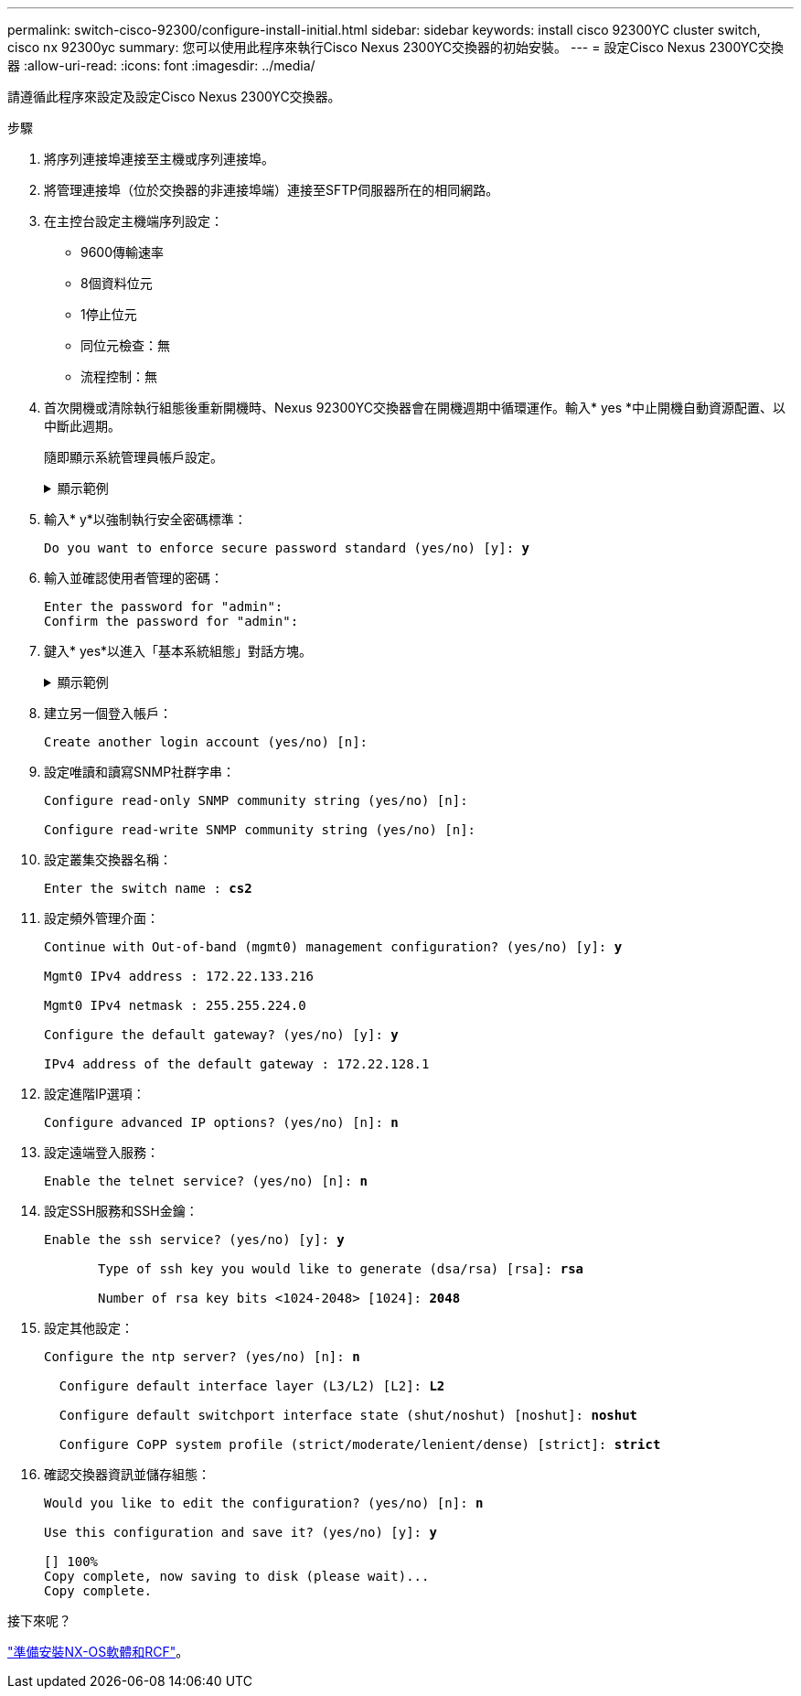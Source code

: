 ---
permalink: switch-cisco-92300/configure-install-initial.html 
sidebar: sidebar 
keywords: install cisco 92300YC cluster switch, cisco nx 92300yc 
summary: 您可以使用此程序來執行Cisco Nexus 2300YC交換器的初始安裝。 
---
= 設定Cisco Nexus 2300YC交換器
:allow-uri-read: 
:icons: font
:imagesdir: ../media/


[role="lead"]
請遵循此程序來設定及設定Cisco Nexus 2300YC交換器。

.步驟
. 將序列連接埠連接至主機或序列連接埠。
. 將管理連接埠（位於交換器的非連接埠端）連接至SFTP伺服器所在的相同網路。
. 在主控台設定主機端序列設定：
+
** 9600傳輸速率
** 8個資料位元
** 1停止位元
** 同位元檢查：無
** 流程控制：無


. 首次開機或清除執行組態後重新開機時、Nexus 92300YC交換器會在開機週期中循環運作。輸入* yes *中止開機自動資源配置、以中斷此週期。
+
隨即顯示系統管理員帳戶設定。

+
.顯示範例
[%collapsible]
====
[listing, subs="+quotes"]
----
$ VDC-1 %$ %POAP-2-POAP_INFO:   - Abort Power On Auto Provisioning [yes - continue with normal setup, skip - bypass password and basic configuration, no - continue with Power On Auto Provisioning] (yes/skip/no)[no]: *y*
Disabling POAP.......Disabling POAP
2019 Apr 10 00:36:17 switch %$ VDC-1 %$ poap: Rolling back, please wait... (This may take 5-15 minutes)

          ---- System Admin Account Setup ----

Do you want to enforce secure password standard (yes/no) [y]:
----
====
. 輸入* y*以強制執行安全密碼標準：
+
[listing, subs="+quotes"]
----
Do you want to enforce secure password standard (yes/no) [y]: *y*
----
. 輸入並確認使用者管理的密碼：
+
[listing]
----
Enter the password for "admin":
Confirm the password for "admin":
----
. 鍵入* yes*以進入「基本系統組態」對話方塊。
+
.顯示範例
[%collapsible]
====
[listing]
----
This setup utility will guide you through the basic configuration of
the system. Setup configures only enough connectivity for management
of the system.

Please register Cisco Nexus9000 Family devices promptly with your
supplier. Failure to register may affect response times for initial
service calls. Nexus9000 devices must be registered to receive
entitled support services.

Press Enter at anytime to skip a dialog. Use ctrl-c at anytime
to skip the remaining dialogs.

Would you like to enter the basic configuration dialog (yes/no):
----
====
. 建立另一個登入帳戶：
+
[listing]
----
Create another login account (yes/no) [n]:
----
. 設定唯讀和讀寫SNMP社群字串：
+
[listing]
----
Configure read-only SNMP community string (yes/no) [n]:

Configure read-write SNMP community string (yes/no) [n]:
----
. 設定叢集交換器名稱：
+
[listing, subs="+quotes"]
----
Enter the switch name : *cs2*
----
. 設定頻外管理介面：
+
[listing, subs="+quotes"]
----
Continue with Out-of-band (mgmt0) management configuration? (yes/no) [y]: *y*

Mgmt0 IPv4 address : 172.22.133.216

Mgmt0 IPv4 netmask : 255.255.224.0

Configure the default gateway? (yes/no) [y]: *y*

IPv4 address of the default gateway : 172.22.128.1
----
. 設定進階IP選項：
+
[listing, subs="+quotes"]
----
Configure advanced IP options? (yes/no) [n]: *n*
----
. 設定遠端登入服務：
+
[listing, subs="+quotes"]
----
Enable the telnet service? (yes/no) [n]: *n*
----
. 設定SSH服務和SSH金鑰：
+
[listing, subs="+quotes"]
----
Enable the ssh service? (yes/no) [y]: *y*

       Type of ssh key you would like to generate (dsa/rsa) [rsa]: *rsa*

       Number of rsa key bits <1024-2048> [1024]: *2048*
----
. 設定其他設定：
+
[listing, subs="+quotes"]
----
Configure the ntp server? (yes/no) [n]: *n*

  Configure default interface layer (L3/L2) [L2]: *L2*

  Configure default switchport interface state (shut/noshut) [noshut]: *noshut*

  Configure CoPP system profile (strict/moderate/lenient/dense) [strict]: *strict*
----
. 確認交換器資訊並儲存組態：
+
[listing, subs="+quotes"]
----
Would you like to edit the configuration? (yes/no) [n]: *n*

Use this configuration and save it? (yes/no) [y]: *y*

[########################################] 100%
Copy complete, now saving to disk (please wait)...
Copy complete.
----


.接下來呢？
link:install-nxos-overview.html["準備安裝NX-OS軟體和RCF"]。
